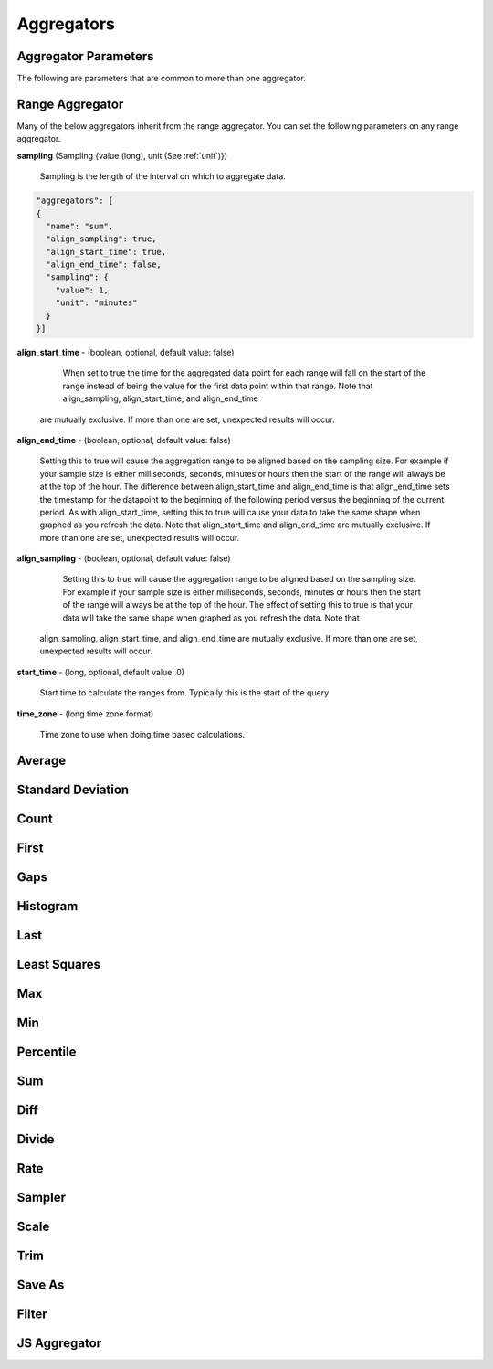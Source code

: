 ===========
Aggregators
===========

---------------------
Aggregator Parameters
---------------------

The following are parameters that are common to more than one aggregator.

.. _unit:

.. js:data:: unit

	Unit is a time unit represented as a string and must be one of (
	MILLISECONDS, SECONDS, MINUTES, HOURS, DAYS, WEEKS, MONTHS, YEARS)

.. _sampling:

.. js:data:: sampling

	A sampling is a json object containing two values a ``value`` and a ``unit``.
	The value is a long and the unit is see :ref:`unit`.


.. _range_aggregator:

----------------
Range Aggregator
----------------

Many of the below aggregators inherit from the range aggregator.  You can set
the following parameters on any range aggregator.

**sampling** (Sampling {value (long), unit (See :ref:`unit`)})

	Sampling is the length of the interval on which to aggregate data.

.. code-block:: javascript

	"aggregators": [
	{
	  "name": "sum",
	  "align_sampling": true,
	  "align_start_time": true,
	  "align_end_time": false,
	  "sampling": {
	    "value": 1,
	    "unit": "minutes"
	  }
	}]

**align_start_time** - (boolean, optional, default value: false)

	When set to true the time for the aggregated data point for each range will
	fall on the start of the range instead of being the value for the first
	data point within that range. Note that align_sampling, align_start_time, and align_end_time
  are mutually exclusive. If more than one are set, unexpected results will occur.

**align_end_time** - (boolean, optional, default value: false)

  Setting this to true will cause the aggregation range to be aligned based on the sampling
  size. For example if your sample size is either milliseconds, seconds, minutes or hours then the
  start of the range will always be at the top of the hour. The difference between align_start_time
  and align_end_time is that align_end_time sets the timestamp for the datapoint to the beginning of
  the following period versus the beginning of the current period. As with align_start_time, setting
  this to true will cause your data to take the same shape when graphed as you refresh the data. Note
  that align_start_time and align_end_time are mutually exclusive. If more than one are set, unexpected
  results will occur.

**align_sampling** - (boolean, optional, default value: false)

	Setting this to true will cause the aggregation range to be aligned based on
	the sampling size.  For example if your sample size is either milliseconds,
	seconds, minutes or hours then the start of the range will always be at the top
	of the hour.  The effect of setting this to true is that your data will
	take the same shape when graphed as you refresh the data. Note that 
  align_sampling, align_start_time, and align_end_time are mutually exclusive.
  If more than one are set, unexpected results will occur.

**start_time** - (long, optional, default value: 0)

	Start time to calculate the ranges from.  Typically this is the start of the query

**time_zone** - (long time zone format)

	Time zone to use when doing time based calculations.

-------
Average
-------
.. js:data:: avg

	Computes average value.
	Extends :ref:`range_aggregator`.

------------------
Standard Deviation
------------------
.. js:data:: dev

	Computes standard deviation.
	Extends :ref:`range_aggregator`.

-----
Count
-----
.. js:data:: count

	Counts the number of data points.
	Extends :ref:`range_aggregator`.

-----
First
-----
.. js:data:: first

	Returns the first data point for the interval.
	Extends :ref:`range_aggregator`.

----
Gaps
----
.. js:data:: gaps

	Marks gaps in data according to sampling rate with a null data point.
	Extends :ref:`range_aggregator`.

---------
Histogram
---------
.. js:data:: histogram

	Calculates a probability distribution and returns the specified percentile
	for the distribution. The "percentile" value is defined as 0 < percentile <= 1
	where .5 is 50% and 1 is 100%. Note that this aggregator has been renamed to
	*percentile* in release 0.9.2.
	See :ref:`percentile_aggregator`.

----
Last
----
.. js:data:: last

	Returns the last data point for the interval.
	Extends :ref:`range_aggregator`.

-------------
Least Squares
-------------
.. js:data:: least_squares

	Returns two points for the range which represent the best fit line through the set of points.
	Extends :ref:`range_aggregator`.

----
Max
----
.. js:data:: max

	Returns the largest value in the interval.
	Extends :ref:`range_aggregator`.

----
Min
----
.. js:data:: min

	Returns the smallest value in the interval.
	Extends :ref:`range_aggregator`.

.. _percentile_aggregator:

----------
Percentile
----------
.. js:data:: percentile

	Finds the percentile of the data range. Calculates a probability distribution
	and returns the specified percentile for the distribution. The “percentile”
	value is defined as 0 < percentile <= 1 where .5 is 50% and 1 is 100%.
	Extends :ref:`range_aggregator`.

	Parameters:
		**percentile** (double) - Percentile to count.

----
Sum
----
.. js:data:: sum

	Sums all values
	Extends :ref:`range_aggregator`.

----
Diff
----
.. js:data:: diff

	Computes the difference between successive data points.

------
Divide
------
.. js:data:: div

	Returns each data point divided by a divisor. Requires a "divisor" property
	which is the value that all data points will be divided by.

	Parameters:
		**divisor** (double) - Value to divide data points by.

----
Rate
----
.. js:data:: rate

	Returns the rate of change between a pair of data points. Requires a "unit"
	property which is the sampling duration (ie rate in seconds, milliseconds,
	minutes, etc...).

	Parameters:
		**sampling** (See :ref:`sampling`) - Sets the sampling for calculating
		the rate.

		**unit** (See :ref:`unit`) - Shortcut for setting the sampling to a single unit.
		If you set the unit to ``SECONDS`` then the sampling is over one second.

		**time_zone** (Long format time zone) - Time zone for doing time calculations.

-------
Sampler
-------
.. js:data:: sampler

	Computes the sampling rate of change for the data points. Requires a "unit"
	property which is the sampling duration  (ie rate in seconds, milliseconds,
	minutes, etc...).

	Parameters:
		**unit** (See :ref:`unit`) - Sets the sampling unit.
		If you set the unit to ``SECONDS`` then the sampling rate is over one second.

		**time_zone** (Long format time zone) - Time zone for doing time calculations.

-----
Scale
-----
.. js:data:: scale

	Scales each data point by a factor. Requires a "factor" property which is
	the scaling value.

	Parameters:
		**factor** (double) - Scale factor.

----
Trim
----
.. js:data:: trim

	Trims off the first, last or both data points for the interval.  Useful in
	conjunction with the save_as aggregator to remove partial intervals.

	Parameters:
		**trim** (FIRST, LAST, BOTH) - Trims either first, last or both end data points.

-------
Save As
-------
.. js:data:: save_as

	Saves the result to another metric.  Any data point with a unique tag value will also
	have that tag set.  So if a data point is returned with tags ``{"dc":["DC1"],"host":["hostA", "hostB"]}``
	only the dc tag will be set when saved.  If you do a group by query the group by tags are saved.

	Parameters:
		**metric_name** (string) - Metric name to save the results to.

		**tags** (Map of key values) - Additional tags to set on the metrics ``{"tag1":"value1","tag2":"value2"}``

		**ttl** (integer) - Sets the ttl on the newly saved metrics

		**add_saved_from** (boolean) - Tells the aggregator to add the saved_from tag to the new metric.  Defaults to true.

------
Filter
------
.. js:data:: filter

	Filters out data points matching given critera.

	Parameters:
		**filter_op** (LTE, LT, GTE, GT, EQUAL) - Defines what data points to filter in relation to the threshold.

		**threshold** (double) - Sets the threshold value for filtering data points.

-------------
JS Aggregator
-------------
.. js:data:: js_function
.. js:data:: js_filter
.. js:data:: js_range

	The JS Aggregator is provided as a thrid party module found here

	https://github.com/Kratos-ISE/kise-kairosdb-module/

	The module requires Java 8 and provides a way to pass javascript code as the
	aggregator.